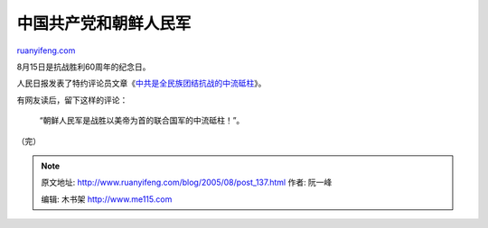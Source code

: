 .. _200508_post_137:

中国共产党和朝鲜人民军
=========================================

`ruanyifeng.com <http://www.ruanyifeng.com/blog/2005/08/post_137.html>`__

8月15日是抗战胜利60周年的纪念日。

人民日报发表了特约评论员文章《\ `中共是全民族团结抗战的中流砥柱 <http://news.sina.com.cn/c/2005-08-15/05306690747s.shtml>`__\ 》。

有网友读后，留下这样的评论：

    “朝鲜人民军是战胜以美帝为首的联合国军的中流砥柱！”。

（完）

.. note::
    原文地址: http://www.ruanyifeng.com/blog/2005/08/post_137.html 
    作者: 阮一峰 

    编辑: 木书架 http://www.me115.com